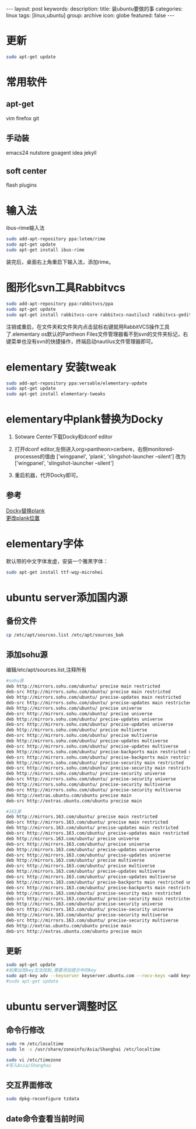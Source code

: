 #+BEGIN_HTML
---
layout: post
keywords: 
description: 
title: 装ubuntu要做的事
categories: linux
tags: [linux,ubuntu]
group: archive
icon: globe
featured: false
---
#+END_HTML
* 更新
#+BEGIN_SRC sh
sudo apt-get update
#+END_SRC
* 常用软件
** apt-get 
vim  firefox git 
** 手动装
emacs24 nutstore goagent idea jekyll
** soft center
flash plugins
* 输入法
ibus-rime输入法
#+BEGIN_SRC sh
sudo add-apt-repository ppa:lotem/rime
sudo apt-get update
sudo apt-get install ibus-rime
#+END_SRC
装完后，桌面右上角重启下输入法，添加rime。
* 图形化svn工具Rabbitvcs
#+BEGIN_SRC sh
sudo add-apt-repository ppa:rabbitvcs/ppa
sudo apt-get update
sudo apt-get install rabbitvcs-core rabbitvcs-nautilus3 rabbitvcs-gedit rabbitvcs-cli
#+END_SRC
注销或重启，在文件夹和文件夹内点击鼠标右键就用RabbitVCS操作工具了.elementary os默认的Pantheon Files文件管理器看不到svn的文件夹标记，右键菜单也没有svn的快捷操作，终端启动nautilus文件管理器即可。
* elementary 安装tweak
#+BEGIN_SRC sh
sudo add-apt-repository ppa:versable/elementary-update
sudo apt-get update
sudo apt-get install elementary-tweaks
#+END_SRC
* elementary中plank替换为Docky
1. Sotware Center下载Docky和dconf editor
2. 打开dconf editor,左侧进入org>pantheon>cerbere，右侧monitored-processes的值由 ['wingpanel', 'plank', 'slingshot-launcher --silent'] 改为 ['wingpanel', 'slingshot-launcher --silent']

3. 重启机器，代开Docky即可。
** 参考
[[http://elementaryforum.org/forum/how-to/customization_aa/desktop/1972-replace-plank-with-docky][Docky替换plank]] \\
[[http://www.linuxnov.com/change-the-position-of-plank-dock-in-elementary-os-luna/][更改plank位置]] 
* elementary字体
默认带的中文字体发虚，安装一个雅黑字体：
#+BEGIN_SRC sh
sudo apt-get install ttf-wqy-microhei
#+END_SRC
* ubuntu server添加国内源
** 备份文件
#+BEGIN_SRC sh
cp /etc/apt/sources.list /etc/apt/sources_bak
#+END_SRC
** 添加sohu源
编辑/etc/apt/sources.list,注释所有
#+BEGIN_SRC sh
#sohu源
deb http://mirrors.sohu.com/ubuntu/ precise main restricted
deb-src http://mirrors.sohu.com/ubuntu/ precise main restricted
deb http://mirrors.sohu.com/ubuntu/ precise-updates main restricted
deb-src http://mirrors.sohu.com/ubuntu/ precise-updates main restricted
deb http://mirrors.sohu.com/ubuntu/ precise universe
deb-src http://mirrors.sohu.com/ubuntu/ precise universe
deb http://mirrors.sohu.com/ubuntu/ precise-updates universe
deb-src http://mirrors.sohu.com/ubuntu/ precise-updates universe
deb http://mirrors.sohu.com/ubuntu/ precise multiverse
deb-src http://mirrors.sohu.com/ubuntu/ precise multiverse
deb http://mirrors.sohu.com/ubuntu/ precise-updates multiverse
deb-src http://mirrors.sohu.com/ubuntu/ precise-updates multiverse
deb http://mirrors.sohu.com/ubuntu/ precise-backports main restricted universe multiverse
deb-src http://mirrors.sohu.com/ubuntu/ precise-backports main restricted universe multiverse
deb http://mirrors.sohu.com/ubuntu/ precise-security main restricted
deb-src http://mirrors.sohu.com/ubuntu/ precise-security main restricted
deb http://mirrors.sohu.com/ubuntu/ precise-security universe
deb-src http://mirrors.sohu.com/ubuntu/ precise-security universe
deb http://mirrors.sohu.com/ubuntu/ precise-security multiverse
deb-src http://mirrors.sohu.com/ubuntu/ precise-security multiverse
deb http://extras.ubuntu.com/ubuntu precise main
deb-src http://extras.ubuntu.com/ubuntu precise main

#163源
deb http://mirrors.163.com/ubuntu/ precise main restricted
deb-src http://mirrors.163.com/ubuntu/ precise main restricted
deb http://mirrors.163.com/ubuntu/ precise-updates main restricted
deb-src http://mirrors.163.com/ubuntu/ precise-updates main restricted
deb http://mirrors.163.com/ubuntu/ precise universe
deb-src http://mirrors.163.com/ubuntu/ precise universe
deb http://mirrors.163.com/ubuntu/ precise-updates universe
deb-src http://mirrors.163.com/ubuntu/ precise-updates universe
deb http://mirrors.163.com/ubuntu/ precise multiverse
deb-src http://mirrors.163.com/ubuntu/ precise multiverse
deb http://mirrors.163.com/ubuntu/ precise-updates multiverse
deb-src http://mirrors.163.com/ubuntu/ precise-updates multiverse
deb http://mirrors.163.com/ubuntu/ precise-backports main restricted universe multiverse
deb-src http://mirrors.163.com/ubuntu/ precise-backports main restricted universe multiverse
deb http://mirrors.163.com/ubuntu/ precise-security main restricted
deb-src http://mirrors.163.com/ubuntu/ precise-security main restricted
deb http://mirrors.163.com/ubuntu/ precise-security universe
deb-src http://mirrors.163.com/ubuntu/ precise-security universe
deb http://mirrors.163.com/ubuntu/ precise-security multiverse
deb-src http://mirrors.163.com/ubuntu/ precise-security multiverse
deb http://extras.ubuntu.com/ubuntu precise main
deb-src http://extras.ubuntu.com/ubuntu precise main
#+END_SRC
** 更新
#+BEGIN_SRC sh
sudo apt-get update
#如果出现key无法找到,需要添加提示中的key
sudo apt-key adv --keyserver keyserver.ubuntu.com --recv-keys <add keys here>
#sudo apt-get update
#+END_SRC
* ubuntu server调整时区
** 命令行修改
#+BEGIN_SRC sh
sudo rm /etc/localtime
sudo ln -s /usr/share/zoneinfo/Asia/Shanghai /etc/localtime

sudo vi /etc/timezone
#写入Asia/Shanghai
#+END_SRC
** 交互界面修改
#+BEGIN_SRC sh
sudo dpkg-reconfigure tzdata
#+END_SRC
** date命令查看当前时间
